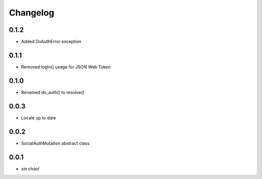 Changelog
=========

0.1.2
-----

* Added DoAuthError exception

0.1.1
-----

* Removed login() usage for JSON Web Token


0.1.0
-----

* Renamed do_auth() to resolve()


0.0.3
-----

* Locale up to date


0.0.2
-----

* SocialAuthMutation abstract class


0.0.1
-----

* xin chào!

